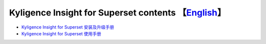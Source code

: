 Kyligence Insight for Superset contents  【`English`_】
=======================================

* `Kyligence Insight for Superset 安装及升级手册`_
* `Kyligence Insight for Superset 使用手册`_

.. _`Kyligence Insight for Superset 安装及升级手册`: ./Documents/tutorial_cn.rst
.. _`Kyligence Insight for Superset 使用手册`: ./Documents/使用手册_中文/superset_cn.rst
.. _`English`: ./README_EN.rst